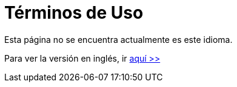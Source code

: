 :slug: terminos-uso/
:description: TODO
:keywords: TODO

= Términos de Uso

Esta página no se encuentra actualmente es este idioma.

Para ver la versión en inglés, ir [button]#link:../../en/terms-use/[aquí >>]#
